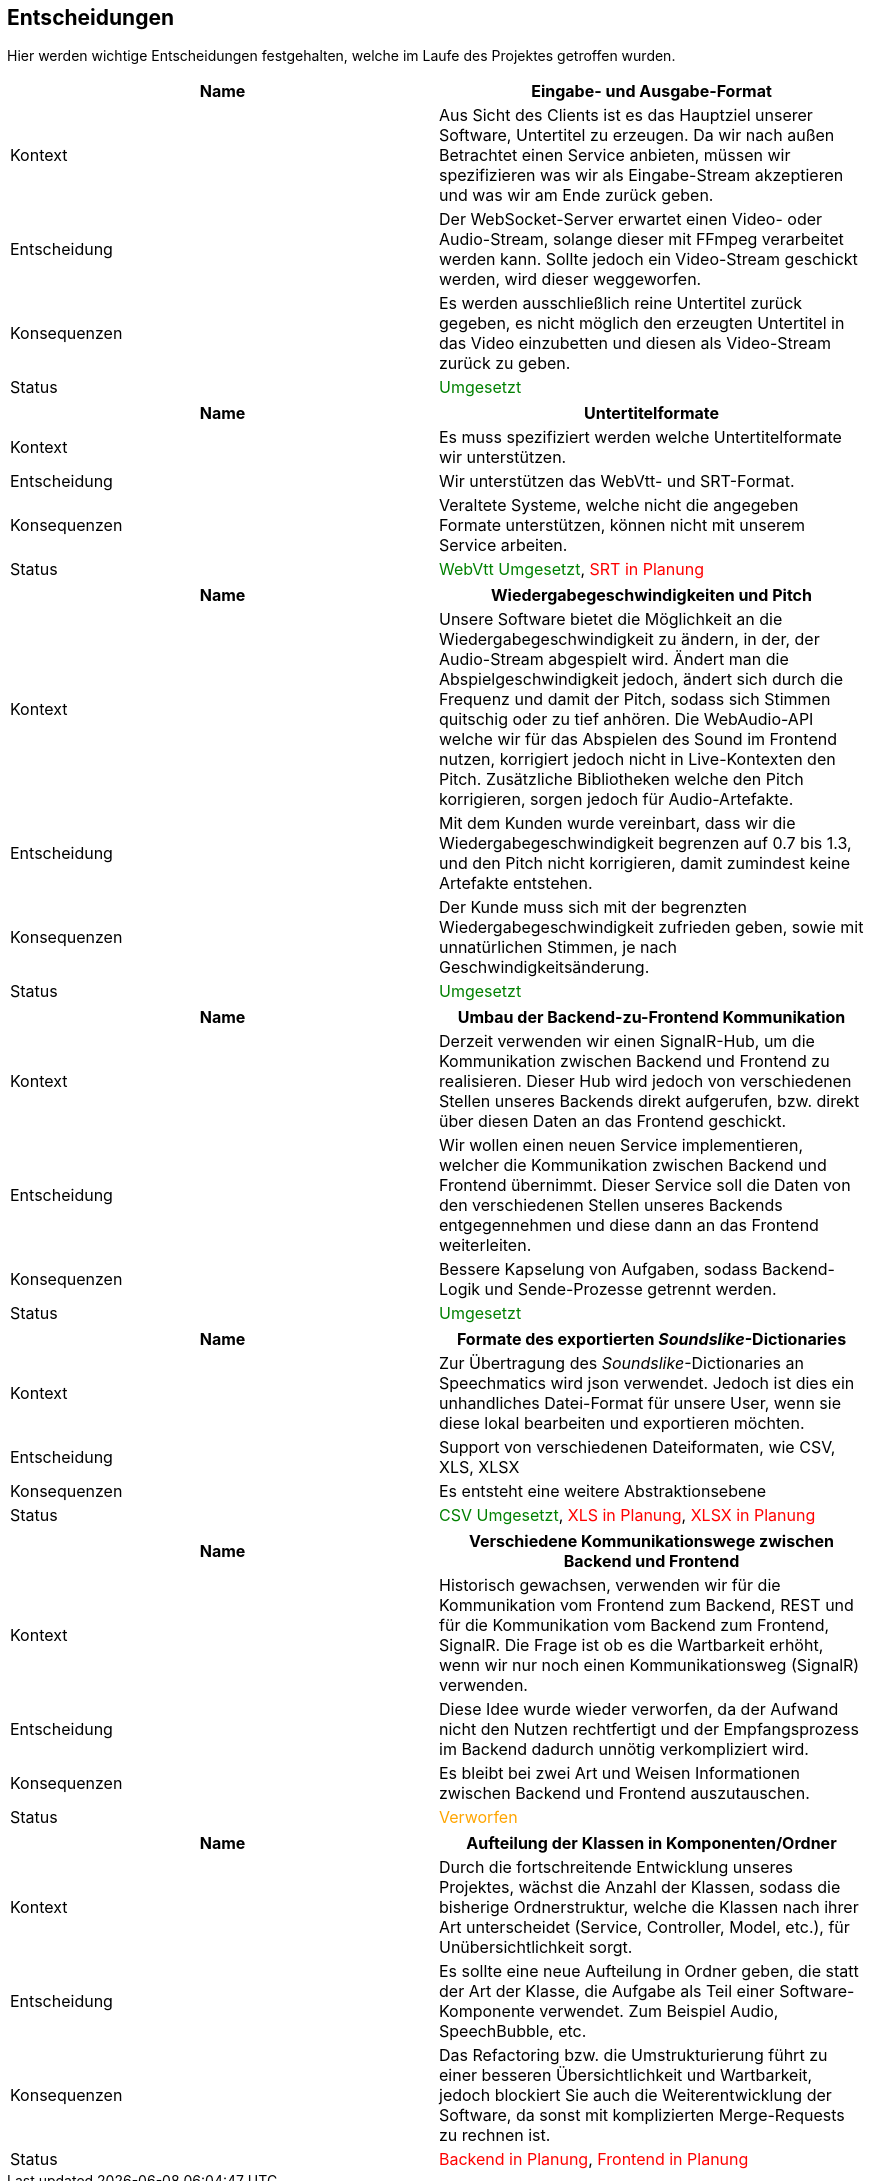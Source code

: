 <<<

== Entscheidungen

Hier werden wichtige Entscheidungen festgehalten, welche im Laufe des Projektes getroffen wurden.

[options="header", cols=","]
|===
| Name | Eingabe- und Ausgabe-Format
| Kontext | Aus Sicht des Clients ist es das Hauptziel unserer Software, Untertitel zu erzeugen. Da wir nach außen Betrachtet einen Service anbieten, müssen wir spezifizieren was wir als Eingabe-Stream akzeptieren und was wir am Ende zurück geben. 
| Entscheidung | Der WebSocket-Server erwartet einen Video- oder Audio-Stream, solange dieser mit FFmpeg verarbeitet werden kann. Sollte jedoch ein Video-Stream geschickt werden, wird dieser weggeworfen. 
| Konsequenzen | Es werden ausschließlich reine Untertitel zurück gegeben, es nicht möglich den erzeugten Untertitel in das Video einzubetten und diesen als Video-Stream zurück zu geben.
| Status | pass:[<span style="color: green;">Umgesetzt</span>]
|===

[options="header", cols=","]
|===
| Name | Untertitelformate
| Kontext | Es muss spezifiziert werden welche Untertitelformate wir unterstützen.
| Entscheidung | Wir unterstützen das WebVtt- und SRT-Format.
| Konsequenzen | Veraltete Systeme, welche nicht die angegeben Formate unterstützen, können nicht mit unserem Service arbeiten.
| Status | pass:[<span style="color: green;">WebVtt Umgesetzt</span>], pass:[<span style="color: red;">SRT in Planung</span>]
|===

[options="header", cols=","]
|===
| Name | Wiedergabegeschwindigkeiten und Pitch 
| Kontext | Unsere Software bietet die Möglichkeit an die Wiedergabegeschwindigkeit zu ändern, in der, der Audio-Stream abgespielt wird. Ändert man die Abspielgeschwindigkeit jedoch, ändert sich durch die Frequenz und damit der Pitch, sodass sich Stimmen quitschig oder zu tief anhören. Die WebAudio-API welche wir für das Abspielen des Sound im Frontend nutzen, korrigiert jedoch nicht in Live-Kontexten den Pitch. Zusätzliche Bibliotheken welche den Pitch korrigieren, sorgen jedoch für Audio-Artefakte.
| Entscheidung | Mit dem Kunden wurde vereinbart, dass wir die Wiedergabegeschwindigkeit begrenzen auf 0.7 bis 1.3, und den Pitch nicht korrigieren, damit zumindest keine Artefakte entstehen.
| Konsequenzen | Der Kunde muss sich mit der begrenzten Wiedergabegeschwindigkeit zufrieden geben, sowie mit unnatürlichen Stimmen, je nach Geschwindigkeitsänderung.
| Status | pass:[<span style="color: green;">Umgesetzt</span>]
|===

[options="header", cols=","]
|===
| Name | Umbau der Backend-zu-Frontend Kommunikation 
| Kontext | Derzeit verwenden wir einen SignalR-Hub, um die Kommunikation zwischen Backend und Frontend zu realisieren. Dieser Hub wird jedoch von verschiedenen Stellen unseres Backends direkt aufgerufen, bzw. direkt über diesen Daten an das Frontend geschickt. 
| Entscheidung | Wir wollen einen neuen Service implementieren, welcher die Kommunikation zwischen Backend und Frontend übernimmt. Dieser Service soll die Daten von den verschiedenen Stellen unseres Backends entgegennehmen und diese dann an das Frontend weiterleiten.
| Konsequenzen | Bessere Kapselung von Aufgaben, sodass Backend-Logik und Sende-Prozesse getrennt werden.
| Status | pass:[<span style="color: green;">Umgesetzt</span>]
|===

[options="header", cols=","]
|===
| Name | Formate des exportierten _Soundslike_-Dictionaries 
| Kontext | Zur Übertragung des _Soundslike_-Dictionaries an Speechmatics wird json verwendet. Jedoch ist dies ein unhandliches Datei-Format für unsere User, wenn sie diese lokal bearbeiten und exportieren möchten. 
| Entscheidung | Support von verschiedenen Dateiformaten, wie CSV, XLS, XLSX
| Konsequenzen | Es entsteht eine weitere Abstraktionsebene
| Status | pass:[<span style="color: green;">CSV Umgesetzt</span>], pass:[<span style="color: red;">XLS in Planung</span>], pass:[<span style="color: red;">XLSX in Planung</span>]
|===

[options="header", cols=","]
|===
| Name | Verschiedene Kommunikationswege zwischen Backend und Frontend
| Kontext | Historisch gewachsen, verwenden wir für die Kommunikation vom Frontend zum Backend, REST und für die Kommunikation vom Backend zum Frontend, SignalR. Die Frage ist ob es die Wartbarkeit erhöht, wenn wir nur noch einen Kommunikationsweg (SignalR) verwenden.
| Entscheidung | Diese Idee wurde wieder verworfen, da der Aufwand nicht den Nutzen rechtfertigt und der Empfangsprozess im Backend dadurch unnötig verkompliziert wird. 
| Konsequenzen | Es bleibt bei zwei Art und Weisen Informationen zwischen Backend und Frontend auszutauschen.
| Status | pass:[<span style="color: orange;">Verworfen</span>]
|===

[options="header", cols=","]
|===
| Name | Aufteilung der Klassen in Komponenten/Ordner
| Kontext | Durch die fortschreitende Entwicklung unseres Projektes, wächst die Anzahl der Klassen, sodass die bisherige Ordnerstruktur, welche die Klassen nach ihrer Art unterscheidet (Service, Controller, Model, etc.), für Unübersichtlichkeit sorgt.
| Entscheidung | Es sollte eine neue Aufteilung in Ordner geben, die statt der Art der Klasse, die Aufgabe als Teil einer Software-Komponente verwendet. Zum Beispiel Audio, SpeechBubble, etc.
| Konsequenzen | Das Refactoring bzw. die Umstrukturierung führt zu einer besseren Übersichtlichkeit und Wartbarkeit, jedoch blockiert Sie auch die Weiterentwicklung der Software, da sonst mit komplizierten Merge-Requests zu rechnen ist.
| Status | pass:[<span style="color: red;">Backend in Planung</span>], pass:[<span style="color: red;">Frontend in Planung</span>]
|===